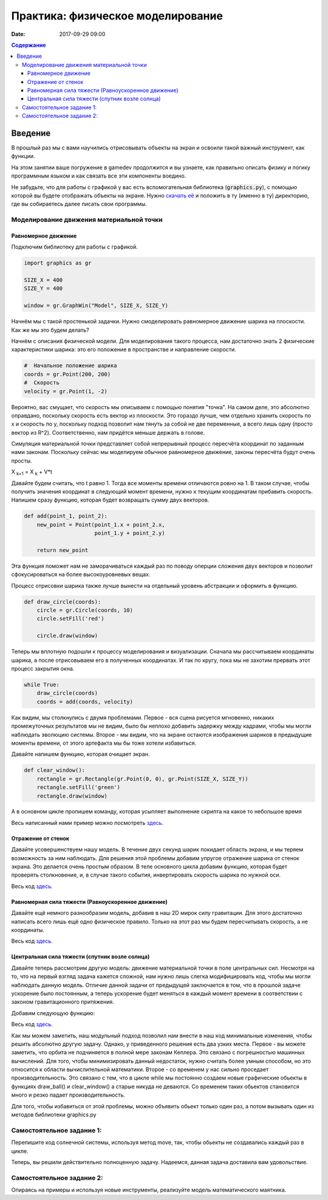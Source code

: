 Практика: физическое моделирование
##################################

:date: 2017-09-29 09:00

.. default-role:: code
.. contents:: Содержание


Введение
========

В прошлый раз мы с вами научились отрисовывать объекты на экран и освоили такой важный инструмент, как функции.

На этом занятии ваше погружение в gamedev продолжится и вы узнаете, как правильно описать физику и логику программным языком и как связать все эти компоненты воедино.

Не забудьте, что для работы с графикой у вас есть вспомогательная библиотека (`graphics.py`),
с помощью которой вы будете отображать объекты на экране.
Нужно `скачать её`__ и положить в ту (именно в ту) директорию, где вы собираетесь далее писать свои программы.

.. __: {filename}/extra/lab4/graphics.py


Моделирование движения материальной точки
-----------------------------------------

Равномерное движение
++++++++++++++++++++

Подключим библиотеку для работы с графикой.

.. code-block:: python

    import graphics as gr

    SIZE_X = 400
    SIZE_Y = 400

    window = gr.GraphWin("Model", SIZE_X, SIZE_Y)  

Начнём мы с такой простенькой задачки. Нужно смоделировать равномерное движение шарика на плоскости. Как же мы это будем делать?

Начнём с описания физической модели. Для моделирования такого процесса, нам достаточно знать 2 физические характеристики шарика: это его положение в пространстве и направление скорости.

.. code-block:: python

    #  Начальное положение шарика
    coords = gr.Point(200, 200)
    #  Скорость
    velocity = gr.Point(1, -2)

Вероятно, вас смущает, что скорость мы описываем с помощью понятия "точка". На самом деле, это абсолютно оправдано, поскольку скорость есть вектор из плоскости. 
Это гораздо лучше, чем отдельно хранить скорость по x и скорость по y, поскольку подход позволит нам тянуть за собой не две переменные, а всего лишь одну (просто вектор из R^2). 
Соответственно, нам придётся меньше держать в голове.

Симуляция материальной точки представляет собой непрерывный процесс пересчёта координат по заданным нами законам. 
Поскольку сейчас мы моделируем обычное равномерное движение, законы пересчёта будут очень просты.

X :sub:`k+1` = X :sub:`k` + V*t

Давайте будем считать, что t равно 1. Тогда все моменты времени отличаются ровно на 1. 
В таком случае, чтобы получить значения координат в следующий момент времени, нужно к текущим координатам прибавить скорость.
Напишем сразу функцию, которая будет возвращать сумму двух векторов.

.. code-block:: python

    def add(point_1, point_2):
        new_point = Point(point_1.x + point_2.x,
                          point_1.y + point_2.y)

        return new_point

Эта функция поможет нам не заморачиваться каждый раз по поводу оперции сложения двух векторов и позволит сфокусироваться на более высокоуровневых вещах.

Процесс отрисовки шарика также лучше вынести на отдельный уровень абстракции и оформить в функцию.

.. code-block:: python

    def draw_circle(coords):
        circle = gr.Circle(coords, 10)
        circle.setFill('red')

        circle.draw(window)

Теперь мы вплотную подошли к процессу моделирования и визуализации. 
Сначала мы рассчитываем координаты шарика, а после отрисовываем его в полученных координатах. И так по кругу, пока мы не захотим прервать этот процесс закрытия окна.

.. code-block:: python

    while True:
        draw_circle(coords)
        coords = add(coords, velocity)

.. image:: {filename}/images/lab5/1.png
   :align: center
   :width: 500px

Как видим, мы столкнулись с двумя проблемами. Первое - вся сцена рисуется мгновенно, никаких промежуточных результатов мы не видим, было бы неплохо добавить задержку между кадрами, 
чтобы мы могли наблюдать эволюцию системы. Второе - мы видим, что на экране остаются изображения шариков в предыдущие моменты времени, от этого артефакта мы бы тоже хотели избавиться.

Давайте напишем функцию, которая очищает экран.

.. code-block:: python

    def clear_window():
        rectangle = gr.Rectangle(gr.Point(0, 0), gr.Point(SIZE_X, SIZE_Y))
        rectangle.setFill('green')
        rectangle.draw(window)

А в основном цикле пропишем команду, которая усыпляет выполнение скрипта на какое то небольшое время

Весь написанный нами пример можно посмотреть `здесь`__.

.. __: {filename}/code/lab5/1.py

Отражение от стенок
+++++++++++++++++++

Давайте усовершенствуем нашу модель. В течение двух секунд шарик покидает область экрана, и мы теряем возможность за ним наблюдать. 
Для решения этой проблемы добавим упругое отражение шарика от стенок экрана. Это делается очень простым образом. 
В теле основного цикла добавим функцию, которая будет проверять столкновение, и, в случае такого события, инвертировать скорость шарика по нужной оси.

.. code-block:: python
    def check_coords(coords, velocity):
        if coords.x < 0 or coords.x > SIZE_X:
            velocity.x = -velocity.x

        if coords.y < 0 or coords.y > SIZE_Y:
            velocity.y = -velocity.y

.. code-block:: python
    while True:
        clear_window()
        draw_ball(coords)
        coords = add(coords, velocity)

        check_coords(coords, velocity)

        gr.time.sleep(0.02)

Весь код `здесь`__. 

.. __: {filename}/code/lab5/2.py

Равномерная сила тяжести (Равноускоренное движение)
+++++++++++++++++++++++++++++++++++++++++++++++++++

Давайте ещё немного разнообразим модель, добавив в наш 2D мирок силу гравитации. Для этого достаточно написать всего лишь ещё одно физическое правило. Только на этот раз мы будем пересчитывать скорость, а не координаты.

.. code-block:: python
    #   Это переделанная функция пересчёта координат
    def update_coord s(coords, velocity):
        return add(coords, velocity)


    def update_velocity(velocity, acceleration):
        return add(velocity, acceleration)


    while True:
        clear_window()
        draw_ball(coords)

        coords = update_coords(coords, velocity)
        velocity = update_velocity(velocity, acceleration)
        check_coords(coords, velocity)

        gr.time.sleep(0.02)

Весь код `здесь`__.

.. __: {filename}/code/lab5/3.py

Центральная сила тяжести (спутник возле солнца)
+++++++++++++++++++++++++++++++++++++++++++++++

Давайте теперь рассмотрим другую модель: движение материальной точки в поле центральных сил. Несмотря на то, что на первый взгляд задача кажется сложной, нам нужно лишь слегка модифицировать код, чтобы мы могли наблюдать данную модель.
Отличие данной задачи от предыдущей заключается в том, что в прошлой задаче ускорение было постоянным, а теперь ускорение будет меняться в каждый момент времени в соответствии с законом гравитационного притяжения.

Добавим следующую функцию:

.. code-block:: python
    def update_acceleration(ball_coords, center_coords):
        diff = sub(ball_coords, center_coords)
        distance_2 = (diff.x ** 2 + diff.y ** 2) ** (3/2)

        #Данная константа установлена методом научного подгона
        G = 2000

        return gr.Point(-diff.x*G/distance_2, -diff.y*G/distance_2)

Весь код `здесь`__.

.. __: {filename}/code/lab5/4.py

Как мы можем заметить, наш модульный подход позволил нам внести в наш код минимальные изменения, чтобы решить абсолютно другую задачу.
Однако, у приведенного решения есть два узких места. Первое - вы можете заметить, что орбита не подчиняется в полной мере законам Кеплера. Это связано с погрешностью машинных вычислений.
Для того, чтобы минимизировать данный недостаток, нужно считать более умным способом, но это относится к области вычислительной математики. Второе - со временем у нас сильно проседает производительность. 
Это связано с тем, что в цикле while мы постоянно создаем новые графические обьекты в функциях draw_ball() и clear_window() а старые никуда не деваются. Со временем таких обьектов становится много и резко падает производительность.

Для того, чтобы избавиться от этой проблемы, можно объявить обьект только один раз, а потом вызывать один из методов библиотеки graphics.py

.. code-block:: python
    import graphics as gr

    SIZE_X = 800
    SIZE_Y = 800

    window = gr.GraphWin("Model", SIZE_X, SIZE_Y)

    #Обьект Circle создается здесь лишь ОДИН раз
    circle = gr.Circle(gr.Point(400, 400), 10)
    circle.draw(window)

    while True:
        #Метод move передвигает обьект circle на (1, 1) относительно его текущего положения
        circle.move(1, 1)

        gr.time.sleep(0.02)

Самостоятельное задание 1:
--------------------------

Перепишите код солнечной системы, используя метод move, так, чтобы обьекты не создавались каждый раз в цикле.

Теперь, вы решили действительно полноценную задачу. Надеемся, данная задача доставила вам удовольствие.


Самостоятельное задание 2:
--------------------------

Опираясь на примеры и используя новые инструменты, реализуйте модель математического маятника.
